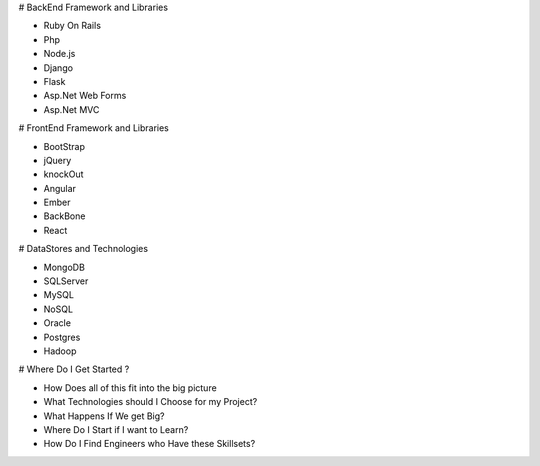 # BackEnd Framework and Libraries

- Ruby On Rails
- Php
- Node.js
- Django
- Flask
- Asp.Net Web Forms
- Asp.Net MVC


# FrontEnd Framework and Libraries

- BootStrap
- jQuery
- knockOut
- Angular
- Ember
- BackBone
- React

# DataStores and Technologies

- MongoDB
- SQLServer
- MySQL
- NoSQL
- Oracle
- Postgres
- Hadoop


# Where Do I Get Started ?

- How Does all of this fit into the big picture
- What Technologies should I Choose for my Project?
- What Happens If We get Big?
- Where Do I Start if I want to Learn?
- How Do I Find Engineers who Have these Skillsets?

